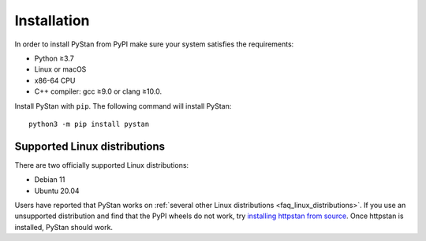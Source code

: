 ============
Installation
============

In order to install PyStan from PyPI make sure your system satisfies the requirements:

- Python ≥3.7
- Linux or macOS
- x86-64 CPU
- C++ compiler: gcc ≥9.0 or clang ≥10.0.

Install PyStan with ``pip``. The following command will install PyStan::

    python3 -m pip install pystan

Supported Linux distributions
-----------------------------

There are two officially supported Linux distributions:

- Debian 11
- Ubuntu 20.04

Users have reported that PyStan works on :ref:`several other Linux distributions <faq_linux_distributions>`.
If you use an unsupported distribution and find that the PyPI wheels do not work, try `installing
httpstan from source <https://httpstan.readthedocs.io/en/latest/installation.html>`_. Once httpstan
is installed, PyStan should work.
